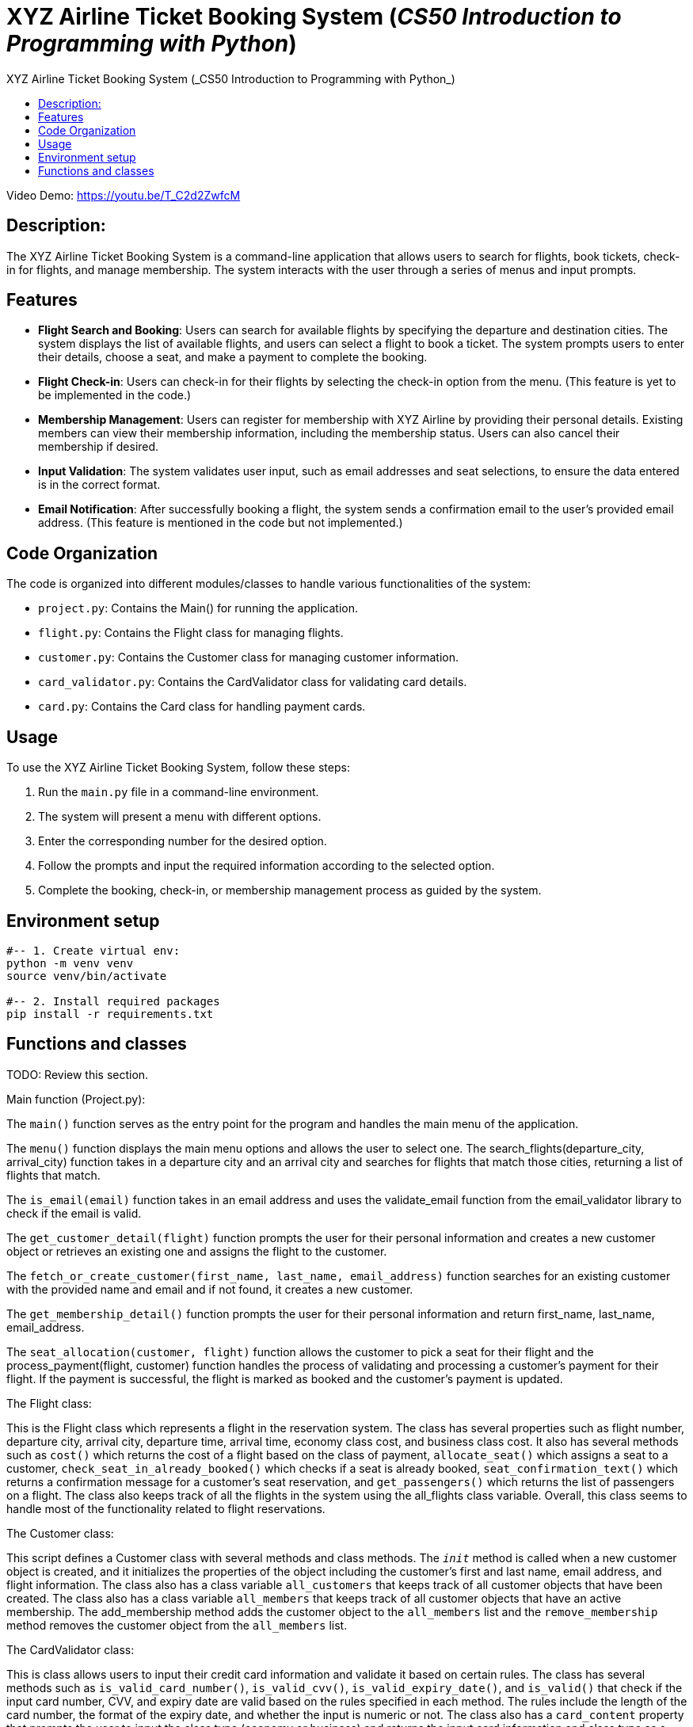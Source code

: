 = XYZ Airline Ticket Booking System (_CS50 Introduction to Programming with Python_)
:data-uri:
:experimental:
:nofooter:
:last-update-label!:
:numbered!:
:toc: left
:toclevels: 4
:icons: font
:source-highlighter: highlightjs
:toc-title: {doctitle}

Video Demo: link:https://youtu.be/T_C2d2ZwfcM[]

== Description:

The XYZ Airline Ticket Booking System is a command-line application that allows users to search for flights, book tickets, check-in for flights, and manage membership. The system interacts with the user through a series of menus and input prompts.

== Features

* *Flight Search and Booking*: Users can search for available flights by specifying the departure and destination cities. The system displays the list of available flights, and users can select a flight to book a ticket. The system prompts users to enter their details, choose a seat, and make a payment to complete the booking.

* *Flight Check-in*: Users can check-in for their flights by selecting the check-in option from the menu. (This feature is yet to be implemented in the code.)

* *Membership Management*: Users can register for membership with XYZ Airline by providing their personal details. Existing members can view their membership information, including the membership status. Users can also cancel their membership if desired.

* *Input Validation*: The system validates user input, such as email addresses and seat selections, to ensure the data entered is in the correct format.

* *Email Notification*: After successfully booking a flight, the system sends a confirmation email to the user's provided email address. (This feature is mentioned in the code but not implemented.)

== Code Organization

The code is organized into different modules/classes to handle various functionalities of the system:

* `project.py`: Contains the Main() for running the application.
* `flight.py`: Contains the Flight class for managing flights.
* `customer.py`: Contains the Customer class for managing customer information.
* `card_validator.py`: Contains the CardValidator class for validating card details.
* `card.py`: Contains the Card class for handling payment cards.

== Usage

To use the XYZ Airline Ticket Booking System, follow these steps:

1. Run the `main.py` file in a command-line environment.
2. The system will present a menu with different options.
3. Enter the corresponding number for the desired option.
4. Follow the prompts and input the required information according to the selected option.
5. Complete the booking, check-in, or membership management process as guided by the system.


== Environment setup

----
#-- 1. Create virtual env:
python -m venv venv
source venv/bin/activate

#-- 2. Install required packages
pip install -r requirements.txt
----


== Functions and classes

TODO: Review this section.

.Main function (Project.py):
The `main()` function serves as the entry point for the program and handles the main menu of the application.

The `menu()` function displays the main menu options and allows the user to select one.
The search_flights(departure_city, arrival_city) function takes in a departure city and an arrival city and searches for flights that match those cities, returning a list of flights that match.

The `is_email(email)` function takes in an email address and uses the validate_email function from the email_validator library to check if the email is valid.

The `get_customer_detail(flight)` function prompts the user for their personal information and creates a new customer object or retrieves an existing one and assigns the flight to the customer.

The `fetch_or_create_customer(first_name, last_name, email_address)` function searches for an existing customer with the provided name and email and if not found, it creates a new customer.

The `get_membership_detail()` function prompts the user for their personal information and return first_name, last_name, email_address.

The `seat_allocation(customer, flight)` function allows the customer to pick a seat for their flight and the process_payment(flight, customer) function handles the process of validating and processing a customer's payment for their flight.
If the payment is successful, the flight is marked as booked and the customer's payment is updated. 

.The Flight class:
This is the Flight class which represents a flight in the reservation system. 
The class has several properties such as flight number, departure city, arrival city, departure time, arrival time, economy class cost, and business class cost.
It also has several methods such as `cost()` which returns the cost of a flight based on the class of payment, `allocate_seat()` which assigns a seat to a customer, `check_seat_in_already_booked()` which checks if a seat is already booked, `seat_confirmation_text()` which returns a confirmation message for a customer's seat reservation, and `get_passengers()` which returns the list of passengers on a flight.
The class also keeps track of all the flights in the system using the all_flights class variable.
Overall, this class seems to handle most of the functionality related to flight reservations.

.The Customer class:
This script defines a Customer class with several methods and class methods.
The `__init__` method is  called when a new customer object is created, and it initializes the properties of the object including the customer's first and last name, email address, and flight information.
The class also has a class variable `all_customers` that keeps track of all customer objects that have been created.
The class also has a class variable `all_members` that keeps track of all customer objects that have an active membership.
The add_membership method adds the customer object to the `all_members` list and the `remove_membership` method removes the customer object from the `all_members` list.

.The CardValidator class:
This is class allows users to input their credit card information and validate it based on certain rules.
The class has several methods such as `is_valid_card_number()`, `is_valid_cvv()`, `is_valid_expiry_date()`, and `is_valid()` that check if the input card number, CVV, and expiry date are valid based on the rules specified in each method. 
The rules include the length of the card number, the format of the expiry date, and whether the input is numeric or not.
The class also has a `card_content` property that prompts the user to input the class type (economy or business) and returns the input card information and class type as a tuple.

.The Card class:
TBA